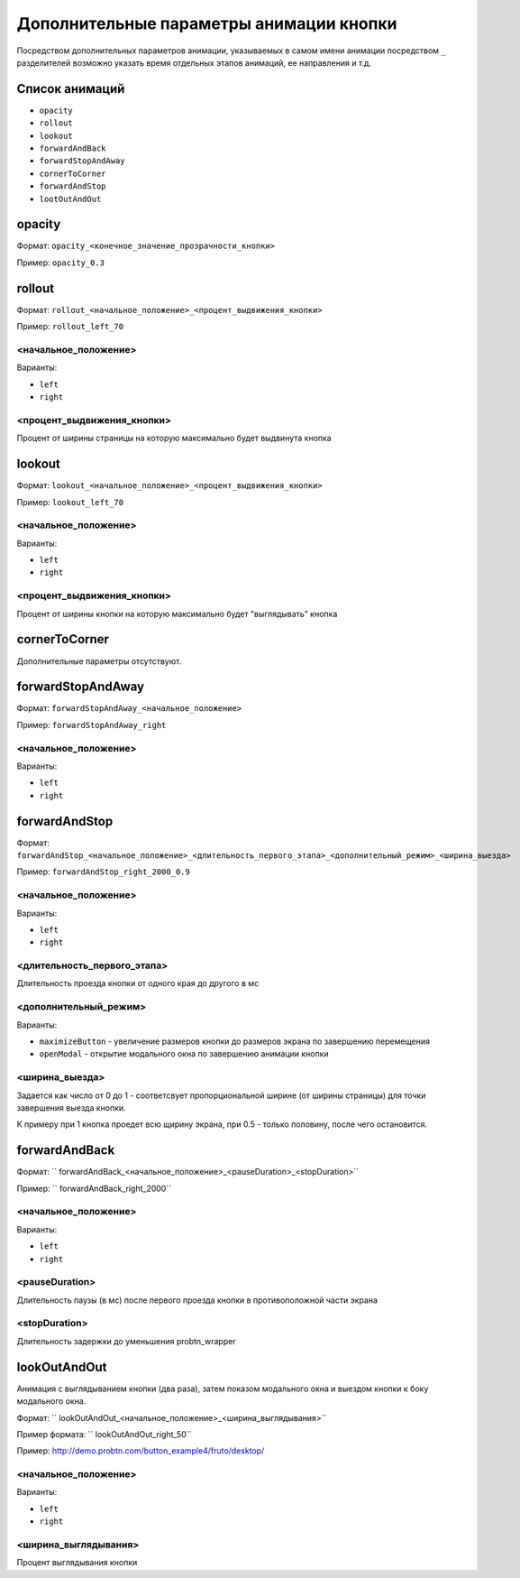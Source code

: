 .. probtn documentation master file, created by
   sphinx-quickstart on Mon Nov  2 12:32:08 2015.
   You can adapt this file completely to your liking, but it should at least
   contain the root `toctree` directive.
 
.. _hpmd:
 
Дополнительные параметры анимации кнопки
==================================

Посредством дополнительных параметров анимации, указываемых в самом имени анимации посредством ``_`` разделителей возможно указать время отдельных этапов анимаций, ее направления и т.д.

Список анимаций
----------------------------------

* ``opacity``
* ``rollout``
* ``lookout``
* ``forwardAndBack``
* ``forwardStopAndAway``
* ``cornerToCorner``
* ``forwardAndStop``
* ``lootOutAndOut``

opacity
----------------------------------

Формат: ``opacity_<конечное_значение_прозрачности_кнопки>``

Пример: ``opacity_0.3``

rollout
----------------------------------

Формат: ``rollout_<начальное_положение>_<процент_выдвижения_кнопки>``

Пример: ``rollout_left_70``

<начальное_положение>
^^^^^^^^^^^^^^^^^^^^^^^^^^^^^^^^^

Варианты:

* ``left``
* ``right``

<процент_выдвижения_кнопки>
^^^^^^^^^^^^^^^^^^^^^^^^^^^^^^^^^

Процент от ширины страницы на которую максимально будет выдвинута кнопка

lookout
----------------------------------

Формат: ``lookout_<начальное_положение>_<процент_выдвижения_кнопки>``

Пример: ``lookout_left_70``

<начальное_положение>
^^^^^^^^^^^^^^^^^^^^^^^^^^^^^^^^^

Варианты:

* ``left``
* ``right``

<процент_выдвижения_кнопки>
^^^^^^^^^^^^^^^^^^^^^^^^^^^^^^^^^

Процент от ширины кнопки на которую максимально будет "выглядывать" кнопка

cornerToCorner
----------------------------------

Дополнительные параметры отсутствуют.

forwardStopAndAway
----------------------------------

Формат: ``forwardStopAndAway_<начальное_положение>``

Пример: ``forwardStopAndAway_right``

<начальное_положение>
^^^^^^^^^^^^^^^^^^^^^^^^^^^^^^^^^

Варианты:

* ``left``
* ``right``

forwardAndStop
----------------------------------

Формат: ``forwardAndStop_<начальное_положение>_<длительность_первого_этапа>_<дополнительный_режим>_<ширина_выезда>``

Пример: ``forwardAndStop_right_2000_0.9``

<начальное_положение>
^^^^^^^^^^^^^^^^^^^^^^^^^^^^^^^^^

Варианты:

* ``left``
* ``right``

<длительность_первого_этапа>
^^^^^^^^^^^^^^^^^^^^^^^^^^^^^^^^^
Длительность проезда кнопки от одного края до другого в мс

<дополнительный_режим>
^^^^^^^^^^^^^^^^^^^^^^^^^^^^^^^^^

Варианты:

* ``maximizeButton`` - увеличение размеров кнопки до размеров экрана по завершению перемещения
* ``openModal`` - открытие модального окна по завершению анимации кнопки

<ширина_выезда>
^^^^^^^^^^^^^^^^^^^^^^^^^^^^^^^^^

Задается как число от 0 до 1 - соответсвует пропорциональной ширине (от ширины страницы) для точки завершения выезда кнопки.

К примеру при 1 кнопка проедет всю щирину экрана, при 0.5 - только половину, после чего остановится.


forwardAndBack
----------------------------------

Формат: `` forwardAndBack_<начальное_положение>_<pauseDuration>_<stopDuration>``

Пример: `` forwardAndBack_right_2000``

<начальное_положение>
^^^^^^^^^^^^^^^^^^^^^^^^^^^^^^^^^

Варианты:

* ``left``
* ``right``

<pauseDuration>
^^^^^^^^^^^^^^^^^^^^^^^^^^^^^^^^^
Длительность паузы (в мс) после первого проезда кнопки в противоположной части экрана

<stopDuration>
^^^^^^^^^^^^^^^^^^^^^^^^^^^^^^^^^
Длительность задержки до уменьшения probtn_wrapper


lookOutAndOut
----------------------------------

Анимация с выглядыванием кнопки (два раза), затем показом модального окна и выездом кнопки к боку модального окна.



Формат: `` lookOutAndOut_<начальное_положение>_<ширина_выглядывания>``

Пример формата: `` lookOutAndOut_right_50``

Пример: http://demo.probtn.com/button_example4/fruto/desktop/

<начальное_положение>
^^^^^^^^^^^^^^^^^^^^^^^^^^^^^^^^^

Варианты:

* ``left``
* ``right``

<ширина_выглядывания>
^^^^^^^^^^^^^^^^^^^^^^^^^^^^^^^^^
Процент выглядывания кнопки

